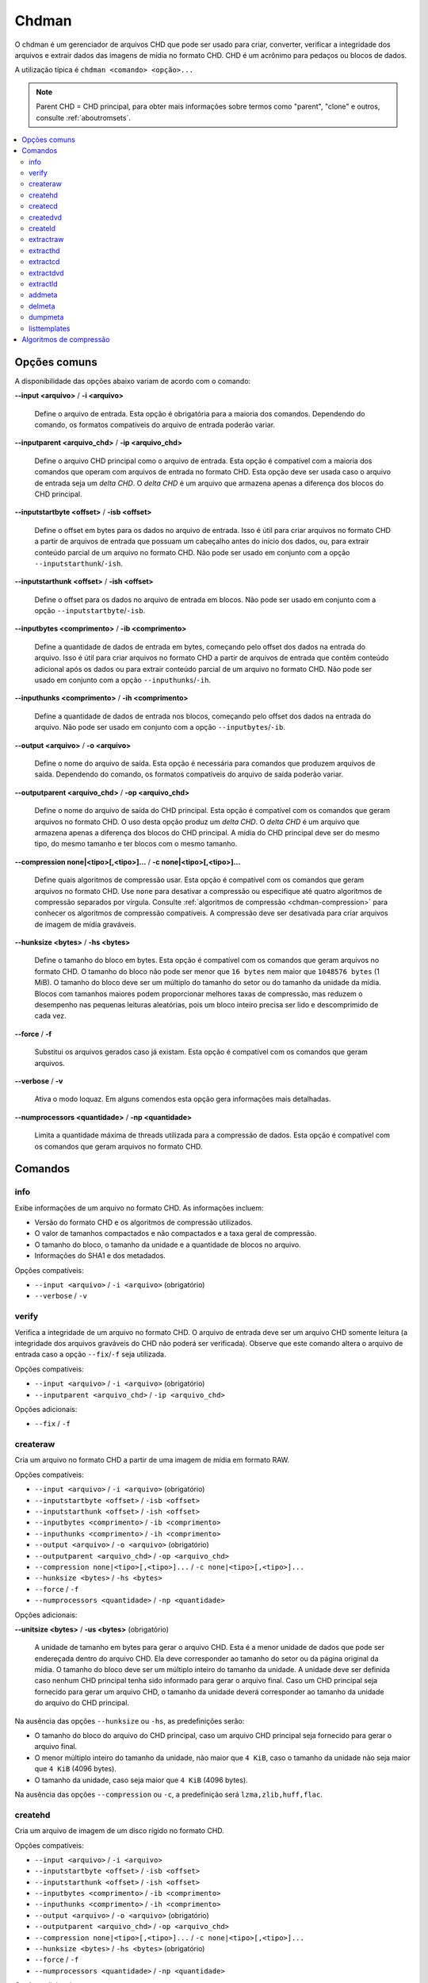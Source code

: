 .. _chdman:

Chdman
======

O chdman é um gerenciador de arquivos CHD que pode ser usado para
criar, converter, verificar a integridade dos arquivos e extrair dados
das imagens de mídia no formato CHD. |pcd|.

A utilização típica é ``chdman <comando> <opção>...``

.. note::
	Parent CHD = CHD principal, para obter mais informações sobre termos
	como "parent", "clone" e outros, consulte :ref:`aboutromsets`.

.. raw:: latex

	\clearpage

.. contents:: :local:


.. _chdman-commonopts:

Opções comuns
-------------

A disponibilidade das opções abaixo variam de acordo com o comando:

**--input <arquivo>** / **-i <arquivo>**

	Define o arquivo de entrada. Esta opção é obrigatória para a
	maioria dos comandos. |ofce|.


**--inputparent <arquivo_chd>** / **-ip <arquivo_chd>**

	Define o arquivo CHD principal como o arquivo de entrada. Esta
	opção é compatível com a maioria dos comandos que operam com
	arquivos de entrada no formato CHD. Esta opção deve ser usada caso o
	arquivo de entrada seja um *delta CHD*. |dchd|.


**--inputstartbyte <offset>** / **-isb <offset>**

	Define o offset em bytes para os dados no arquivo de entrada.
	|iupc| que possuam um cabeçalho antes do início dos dados, ou,
	|peoc|. |npse| ``--inputstarthunk``/``-ish``.


.. raw:: latex

	\clearpage


**--inputstarthunk <offset>** / **-ish <offset>**

	Define o offset para os dados no arquivo de entrada em
	blocos. |npse| ``--inputstartbyte``/``-isb``.


**--inputbytes <comprimento>** / **-ib <comprimento>**

	Define a quantidade de dados de entrada em bytes, |cpod|. |iupc| que contêm conteúdo
	adicional após os dados ou |peoc|. |npse| ``--inputhunks``/``-ih``.


**--inputhunks <comprimento>** / **-ih <comprimento>**

	Define a quantidade de dados de entrada nos blocos, |cpod|.
	|npse| ``--inputbytes``/``-ib``.


**--output <arquivo>** / **-o <arquivo>**

	Define o nome do arquivo de saída. Esta opção é necessária para
	comandos que produzem arquivos de saída. |ofcs|.


**--outputparent <arquivo_chd>** / **-op <arquivo_chd>**

	Define o nome do arquivo de saída do CHD principal. |eocc|.
	O uso desta opção produz um *delta CHD*. |dchd|. A mídia do CHD
	principal deve ser do mesmo tipo, do mesmo tamanho e ter blocos com
	o mesmo tamanho.


**--compression none|<tipo>[,<tipo>]...** / **-c none|<tipo>[,<tipo>]...**

	Define quais algoritmos de compressão usar. |eocc|. Use ``none``
	para desativar a compressão ou especifique até quatro algoritmos de
	compressão separados por vírgula. Consulte
	:ref:`algoritmos de compressão <chdman-compression>` para conhecer
	os algoritmos de compressão compatíveis. A compressão deve ser
	desativada para criar arquivos de imagem de mídia graváveis.


**--hunksize <bytes>** / **-hs <bytes>**

	Define o tamanho do bloco em bytes. |eocc|. O tamanho do bloco
	não pode ser menor que ``16 bytes`` nem maior que ``1048576 bytes``
	(1 MiB). O tamanho do bloco deve ser um múltiplo do tamanho do
	setor ou do tamanho da unidade da mídia. Blocos com tamanhos maiores
	podem proporcionar melhores taxas de compressão, mas reduzem o
	desempenho nas pequenas leituras aleatórias, pois um bloco inteiro
	precisa ser lido e descomprimido de cada vez.


**--force** / **-f**

	Substitui os arquivos gerados caso já existam. Esta opção é
	compatível com os comandos que geram arquivos.


**--verbose** / **-v**

	Ativa o modo loquaz. Em alguns comendos esta opção gera informações
	mais detalhadas.


**--numprocessors <quantidade>** / **-np <quantidade>**

	Limita a quantidade máxima de threads utilizada para a compressão de
	dados. |eocc|.


.. _chdman-commands:

Comandos
--------

info
~~~~

Exibe informações de um arquivo no formato CHD. As informações incluem:

* Versão do formato CHD e os algoritmos de compressão utilizados.
* O valor de tamanhos compactados e não compactados e a taxa geral de
  compressão.
* O tamanho do bloco, o tamanho da unidade e a quantidade de blocos no
  arquivo.
* Informações do SHA1 e dos metadados.

|occ|:

* ``--input <arquivo>`` / ``-i <arquivo>`` (obrigatório)
* ``--verbose`` / ``-v``


verify
~~~~~~

Verifica a integridade de um arquivo no formato CHD. O arquivo de
entrada deve ser um arquivo CHD somente leitura (a integridade dos
arquivos graváveis do CHD não poderá ser verificada). Observe que este
comando altera o arquivo de entrada caso a opção ``--fix``/``-f`` seja
utilizada.

|occ|:

* ``--input <arquivo>`` / ``-i <arquivo>`` (obrigatório)
* ``--inputparent <arquivo_chd>`` / ``-ip <arquivo_chd>``

|oa|:

* ``--fix`` / ``-f``


createraw
~~~~~~~~~

Cria um arquivo no formato CHD a partir de uma imagem de mídia em
formato RAW.

|occ|:

* ``--input <arquivo>`` / ``-i <arquivo>`` (obrigatório)
* ``--inputstartbyte <offset>`` / ``-isb <offset>``
* ``--inputstarthunk <offset>`` / ``-ish <offset>``
* ``--inputbytes <comprimento>`` / ``-ib <comprimento>``
* ``--inputhunks <comprimento>`` / ``-ih <comprimento>``
* ``--output <arquivo>`` / ``-o <arquivo>`` (obrigatório)
* ``--outputparent <arquivo_chd>`` / ``-op <arquivo_chd>``
* ``--compression none|<tipo>[,<tipo>]...`` / ``-c none|<tipo>[,<tipo>]...``
* ``--hunksize <bytes>`` / ``-hs <bytes>``
* ``--force`` / ``-f``
* ``--numprocessors <quantidade>`` / ``-np <quantidade>``

|oa|:

**--unitsize <bytes>** / **-us <bytes>** (obrigatório)

	A unidade de tamanho em bytes para gerar o arquivo CHD. Esta é a
	menor unidade de dados que pode ser endereçada dentro do arquivo
	CHD. Ela deve corresponder ao tamanho do setor ou da página original
	da mídia. O tamanho do bloco deve ser um múltiplo inteiro do tamanho
	da unidade. A unidade deve ser definida caso nenhum CHD principal
	tenha sido informado para gerar o arquivo final. Caso um CHD
	principal seja fornecido para gerar um arquivo CHD, o tamanho da
	unidade deverá corresponder ao tamanho da unidade do arquivo do CHD
	principal.

Na ausência das opções ``--hunksize`` ou ``-hs``, as predefinições
serão:

* O tamanho do bloco do arquivo do CHD principal, caso um arquivo CHD
  principal seja fornecido para gerar o arquivo final.
* O menor múltiplo inteiro do tamanho da unidade, não maior que
  ``4 KiB``, caso o tamanho da unidade não seja maior que ``4 KiB``
  (4096 bytes).
* O tamanho da unidade, caso seja maior que ``4 KiB`` (4096 bytes).

Na ausência das opções ``--compression`` ou ``-c``, a predefinição será
``lzma,zlib,huff,flac``.


createhd
~~~~~~~~

|cuad| disco rígido no formato CHD.

|occ|:

* ``--input <arquivo>`` / ``-i <arquivo>``
* ``--inputstartbyte <offset>`` / ``-isb <offset>``
* ``--inputstarthunk <offset>`` / ``-ish <offset>``
* ``--inputbytes <comprimento>`` / ``-ib <comprimento>``
* ``--inputhunks <comprimento>`` / ``-ih <comprimento>``
* ``--output <arquivo>`` / ``-o <arquivo>`` (obrigatório)
* ``--outputparent <arquivo_chd>`` / ``-op <arquivo_chd>``
* ``--compression none|<tipo>[,<tipo>]...`` / ``-c none|<tipo>[,<tipo>]...``
* ``--hunksize <bytes>`` / ``-hs <bytes>`` (obrigatório)
* ``--force`` / ``-f``
* ``--numprocessors <quantidade>`` / ``-np <quantidade>``

|oa|:

* ``--sectorsize <bytes>`` / ``-ss <bytes>``
* ``--size <bytes>`` / ``-s <bytes>``
* ``--chs <cylinders>,<heads>,<sectors>`` / ``-chs <cylinders>,<heads>,<sectors>``
* ``--template <template>`` / ``-tp <template>``

Cria uma imagem de disco rígido vazia (preenchida com zeros). Caso
nenhuma entrada seja fornecida, as seguintes opções de entrada
início/comprimento não poderão ser utilizadas
(``--inputstartbyte``/``-isb``, ``--inputstarthunk``/``-ish``,
``--inputbytes``/``-ib`` e ``--inputhunks``/``-ih``).

Na ausência das opções ``--hunksize`` ou ``-hs``, as predefinições
serão:

* O tamanho do bloco do arquivo do CHD principal, caso um arquivo CHD
  principal seja fornecido para gerar o arquivo final.
* O menor múltiplo inteiro do tamanho do setor, não maior que ``4 KiB``,
  caso o tamanho do setor não seja maior que ``4 KiB`` (4096 bytes).
* O tamanho do setor, caso seja maior que ``4 KiB`` (4096 bytes).

Na ausência das opções ``--compression`` ou ``-c`` e se um arquivo de
entrada for fornecido, a predefinição  será ``lzma,zlib,huff,flac`` ou
``none`` na ausência de um arquivo de entrada.


createcd
~~~~~~~~

|cuad| CD-ROM no formato CHD.

|occ|:

* ``--input <arquivo>`` / ``-i <arquivo>`` (obrigatório)
* ``--output <arquivo>`` / ``-o <arquivo>`` (obrigatório)
* ``--outputparent <arquivo_chd>`` / ``-op <arquivo_chd>``
* ``--compression none|<tipo>[,<tipo>]...`` / ``-c none|<tipo>[,<tipo>]...``
* ``--hunksize <bytes>`` / ``-hs <bytes>`` (obrigatório)
* ``--force`` / ``-f``
* ``--numprocessors <quantidade>`` / ``-np <quantidade>``

Caso as opções ``--hunksize`` ou ``-hs`` não sejam usadas, a
predefinição será será o tamanho do bloco do CHD principal se o CHD
principal for fornecido para gerar o arquivo final, caso contrário,
serão oito setores por bloco (18.816 bytes).

Na ausência das opções ``--compression`` ou ``-c`` a predefinição será
``cdlz,cdzl,cdfl``.


createdvd
~~~~~~~~~

|cuad| DVD-ROM no formato CHD.

|occ|:

* ``--input <arquivo>`` / ``-i <arquivo>`` (obrigatório)
* ``--inputstartbyte <offset>`` / ``-isb <offset>``
* ``--inputstarthunk <offset>`` / ``-ish <offset>``
* ``--inputbytes <comprimento>`` / ``-ib <comprimento>``
* ``--inputhunks <comprimento>`` / ``-ih <comprimento>``
* ``--output <arquivo>`` / ``-o <arquivo>`` (obrigatório)
* ``--outputparent <arquivo_chd>`` / ``-op <arquivo_chd>``
* ``--compression none|<tipo>[,<tipo>]...`` / ``-c none|<tipo>[,<tipo>]...``
* ``--hunksize <bytes>`` / ``-hs <bytes>`` (obrigatório)
* ``--force`` / ``-f``
* ``--numprocessors <quantidade>`` / ``-np <quantidade>``

Caso as opções ``--hunksize`` ou ``-hs`` não sejam usadas, a
predefinição será será o tamanho do bloco do CHD principal se o CHD
principal for fornecido para gerar o arquivo final, caso contrário,
serão dois setores por bloco (4096 bytes).

Na ausência das opções ``--compression`` ou ``-c`` a predefinição será
``lzma,zlib,huff,flac``.

createld
~~~~~~~~

|cuad| LaserDisc no formato CHD.

|occ|:

* ``--input <arquivo>`` / ``-i <arquivo>`` (obrigatório)
* ``--output <arquivo>`` / ``-o <arquivo>`` (obrigatório)
* ``--outputparent <arquivo_chd>`` / ``-op <arquivo_chd>``
* ``--compression none|<tipo>[,<tipo>]...`` / ``-c none|<tipo>[,<tipo>]...``
* ``--hunksize <bytes>`` / ``-hs <bytes>`` (obrigatório)
* ``--force`` / ``-f``
* ``--numprocessors <quantidade>`` / ``-np <quantidade>``

|oa|:

* ``--inputstartframe <offset>`` / ``-isf <offset>``
* ``--inputframes <comprimento>`` / ``-if <comprimento>``

Na ausência das opções ``--compression`` ou ``-c`` a predefinição será
``avhu``.

extractraw
~~~~~~~~~~

Extrai dados de um CHD para uma imagem de mídia bruta (RAW).

|occ|:

* ``--input <arquivo>`` / ``-i <arquivo>`` (obrigatório)
* ``--inputparent <arquivo_chd>`` / ``-ip <arquivo_chd>``
* ``--inputstartbyte <offset>`` / ``-isb <offset>``
* ``--inputstarthunk <offset>`` / ``-ish <offset>``
* ``--inputbytes <comprimento>`` / ``-ib <comprimento>``
* ``--inputhunks <comprimento>`` / ``-ih <comprimento>``
* ``--output <arquivo>`` / ``-o <arquivo>`` (obrigatório)
* ``--force`` / ``-f``

extracthd
~~~~~~~~~
Extrai dados de um CHD para uma imagem de disco rígido.

|occ|:

* ``--input <arquivo>`` / ``-i <arquivo>`` (obrigatório)
* ``--inputparent <arquivo_chd>`` / ``-ip <arquivo_chd>``
* ``--inputstartbyte <offset>`` / ``-isb <offset>``
* ``--inputstarthunk <offset>`` / ``-ish <offset>``
* ``--inputbytes <comprimento>`` / ``-ib <comprimento>``
* ``--inputhunks <comprimento>`` / ``-ih <comprimento>``
* ``--output <arquivo>`` / ``-o <arquivo>`` (obrigatório)
* ``--force`` / ``-f``

extractcd
~~~~~~~~~

Extrai dados de um CHD para uma imagem de CD-ROM.

|occ|:

* ``--input <arquivo>`` / ``-i <arquivo>`` (obrigatório)
* ``--inputparent <arquivo_chd>`` / ``-ip <arquivo_chd>``
* ``--output <arquivo>`` / ``-o <arquivo>`` (obrigatório)
* ``--force`` / ``-f``

|oa|:

* ``--outputbin <arquivo>`` / ``-ob <arquivo>``

extractdvd
~~~~~~~~~~

Extrai dados de um CHD para uma imagem de DVD-ROM.

|occ|:

* ``--input <arquivo>`` / ``-i <arquivo>`` (obrigatório)
* ``--inputparent <arquivo_chd>`` / ``-ip <arquivo_chd>``
* ``--inputstartbyte <offset>`` / ``-isb <offset>``
* ``--inputstarthunk <offset>`` / ``-ish <offset>``
* ``--inputbytes <comprimento>`` / ``-ib <comprimento>``
* ``--inputhunks <comprimento>`` / ``-ih <comprimento>``
* ``--output <arquivo>`` / ``-o <arquivo>`` (obrigatório)
* ``--force`` / ``-f``

extractld
~~~~~~~~~

Extrai dados de um CHD para uma imagem de LaserDisc.

|occ|:

* ``--input <arquivo>`` / ``-i <arquivo>`` (obrigatório)
* ``--inputparent <arquivo_chd>`` / ``-ip <arquivo_chd>``
* ``--output <arquivo>`` / ``-o <arquivo>`` (obrigatório)
* ``--force`` / ``-f``

|oa|:

* ``--inputstartframe <offset>`` / ``-isf <offset>``
* ``--inputframes <comprimento>`` / ``-if <comprimento>``

addmeta
~~~~~~~

Adiciona metadados ao arquivo CHD. |ecao|.

|occ|:

* ``--input <arquivo>`` / ``-i <arquivo>`` (obrigatório)

|oa|:

* ``--tag <tag>`` / ``-t <tag>`` (obrigatório)
* ``--index <index>`` / ``-ix <index>``
* ``--valuetext <text>`` / ``-vt <text>``
* ``--valuefile <arquivo>`` / ``-vf <arquivo>``
* ``--nochecksum`` / ``-nocs``

delmeta
~~~~~~~

Excluí metadados do arquivo CHD. |ecao|.

|occ|:

* ``--input <arquivo>`` / ``-i <arquivo>`` (obrigatório)

|oa|:

* ``--tag <tag>`` / ``-t <tag>`` (obrigatório)
* ``--index <index>`` / ``-ix <index>``

dumpmeta
~~~~~~~~

Extrai os metadados de um arquivo CHD para uma saída padrão ou para um
arquivo.

|occ|:

* ``--input <arquivo>`` / ``-i <arquivo>`` (obrigatório)
* ``--output <arquivo>`` / ``-o <arquivo>``
* ``--force`` / ``-f``

|oa|:

* ``--tag <tag>`` / ``-t <tag>`` (obrigatório)
* ``--index <index>`` / ``-ix <index>``

listtemplates
~~~~~~~~~~~~~

Lista os modelos de disco rígido disponíveis. Esse comando não aceita
nenhuma opção.


.. _chdman-compression:

Algoritmos de compressão
------------------------


Há suporte para os seguintes algoritmos de compressão:

**zlib – zlib deflate**

	Comprime os dados usando o algoritmo *zlib deflate*.

**zstd – Zstandard**

	Comprime os dados usando o algoritmo *Zstandard*. Isso proporciona
	um desempenho muito bom de compressão e descompressão com taxas de
	compressão melhores do que o *zlib deflate*, porém, programas mais
	antigos podem não ser compatíveis com arquivos CHD que usam a
	compressão *Zstandard*.

**lzma – Lempel-Ziv-Markov chain algorithm**

	Comprime os dados usando o algoritmo *Lempel-Ziv-Markov-chain
	(LZMA)*. Isso proporciona altas taxas de compressão ao custo de um
	desempenho ruim de compressão e descompressão.

**huff – Huffman coding**

	Comprime os dados usando a codificação de entropia Huffman de 8
	bits.

**flac – Free Lossless Audio Codec**

	Comprime os dados como áudio PCM com dois canais (estéreo) de 16
	bits e 44,1 kHz usando o *Free Lossless Audio Codec* (FLAC). Isso
	proporciona boas taxas de compressão caso a mídia contenha dados de
	áudio PCM com 16 bits.

**cdzl – zlib deflate for CD-ROM data**

	Comprime os dados de áudio e comprime separadamente os dados dos
	subcanais dos setores do CD-ROM usando o algoritmo *zlib deflate*.


.. raw:: latex

	\clearpage


**cdzs – Zstandard for CD-ROM data**

	Comprime os dados de áudio e comprime separadamente os dados dos
	subcanais dos setores do CD-ROM usando o algoritmo *Zstandard*.
	Isso proporciona um desempenho muito bom de compressão e
	descompressão tendo melhores taxas de compressão se comparado com o
	*zlib deflate*, porém, programas mais antigos podem não ser
	compatíveis com arquivos CHD que usam a compressão *Zstandard*.

**cdlz - Lempel-Ziv-Markov chain algorithm/zlib deflate for CD-ROM data**

	Comprime os dados de áudio e comprime separadamente os dados dos
	subcanais dos setores do CD-ROM usando o algoritmo de cadência
	*Lempel-Ziv-Markov (LZMA)* para dados de áudio e o algoritmo
	*zlib deflate* para dados dos subcanais. Isso proporciona altas
	taxas de compressão ao custo de um desempenho ruim de compressão e
	descompressão.

**cdfl – Free Lossless Audio Codec/zlib deflate for CD-ROM data**

	Comprime os dados de áudio e comprime separadamente os dados dos
	subcanais dos setores do CD-ROM usando o algoritmo *Free Lossless
	Audio Codec* (FLAC) para dados de áudio e o algoritmo *zlib deflate*
	para os dados dos subcanais. Isso proporciona boas taxas de
	compressão para as trilhas de áudio CD.

**avhu – Huffman coding for audio-visual data**

	Esse é um algoritmo de compressão especializado para dados
	audiovisuais (A/V). Ele só deve ser usado para criar arquivos CHD
	vindos de um LaserDisc.


.. |pcd| replace:: CHD é um acrônimo para pedaços ou blocos de dados
.. |dchd| replace:: O *delta CHD* é um arquivo que armazena apenas a
   diferença dos blocos do CHD principal
.. |ofce| replace:: Dependendo do comando, os formatos compatíveis do
   arquivo de entrada poderão variar
.. |ofcs| replace:: Dependendo do comando, os formatos compatíveis do
   arquivo de saída poderão variar
.. |iupc| replace:: Isso é útil para criar arquivos no formato CHD a
   partir de arquivos de entrada
.. |peoc| replace:: para extrair conteúdo parcial de um arquivo no
   formato CHD
.. |npse| replace:: Não pode ser usado em conjunto com a opção
.. |cpod| replace:: começando pelo offset dos dados na entrada do arquivo
.. |eocc| replace:: Esta opção é compatível com os comandos que geram
   arquivos no formato CHD
.. |occ| replace:: Opções compatíveis
.. |oa| replace:: Opções adicionais
.. |cuad| replace:: Cria um arquivo de imagem de um
.. |ecao| replace:: Este comando altera o seu arquivo de entrada.

